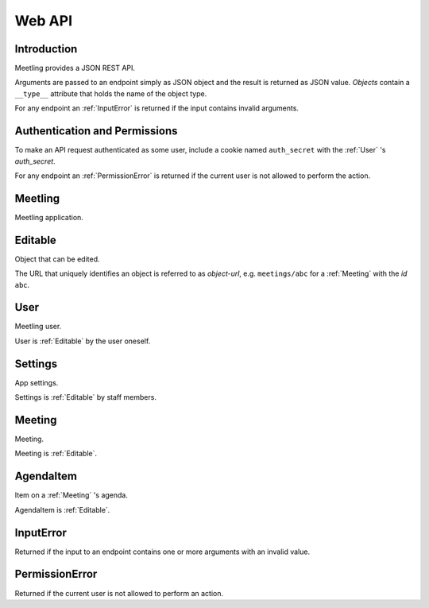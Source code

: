 Web API
=======

Introduction
------------

Meetling provides a JSON REST API.

Arguments are passed to an endpoint simply as JSON object and the result is returned as JSON value.
*Objects* contain a ``__type__`` attribute that holds the name of the object type.

For any endpoint an :ref:`InputError` is returned if the input contains invalid arguments.

Authentication and Permissions
------------------------------

To make an API request authenticated as some user, include a cookie named ``auth_secret`` with the
:ref:`User` 's *auth_secret*.

For any endpoint an :ref:`PermissionError` is returned if the current user is not allowed to perform
the action.

.. _Meetling:

Meetling
--------

Meetling application.

.. http:post:: /api/login

   Log in a new :ref:`User` (device).

   A new user is created and returned.

   The very first user that logs in is registered as staff member.

.. http:post:: /api/meetings

   ``{"title", "time": null, "location": null, "description": null}``

   Create a :ref:`Meeting` and return it.

   Permission: Authenticated users.

.. http:post:: /api/create-example-meeting

   Create a :ref:`Meeting` with an example agenda and return it.

   Useful to illustrate how meetings work.

   Permission: Authenticated users.

.. _Editable:

Editable
--------

Object that can be edited.

The URL that uniquely identifies an object is referred to as *object-url*, e.g. ``meetings/abc`` for
a :ref:`Meeting` with the *id* ``abc``.

.. describe:: authors

   :ref:`User` s who edited the object.

.. http:post:: /api/(object-url)

   ``{attrs...}``

   Edit the attributes given by *attrs* and return the updated object.

   Permission: Authenticated users.

.. _User:

User
----

Meetling user.

User is :ref:`Editable` by the user oneself.

.. describe:: id

   Unique ID of the user.

.. describe:: name

   Name or nick name.

.. describe:: auth_secret

   Secret for authentication. Visible only to the user oneself.

.. http:get:: /api/users/(id)

   Get the user given by *id*.

.. _Settings:

Settings
--------

App settings.

Settings is :ref:`Editable` by staff members.

.. describe:: id

   Unique ID ``Settings``.

.. describe:: title

   Site title.

.. describe:: icon

   URL of the site icon. May be ``null``.

.. describe:: favicon

   URL of the site icon optimized for a small size. May be ``null``.

.. describe:: staff

   Staff users.

.. http:get:: /api/settings

   Get the settings.

.. _Meeting:

Meeting
-------

Meeting.

Meeting is :ref:`Editable`.

.. describe:: id

   Unique ID of the meeting.

.. describe:: title

   Title of the meeting.

.. describe:: time

   Date and time the meeting begins. May be ``null``.

.. describe:: location

   Location where the meeting takes place. May be ``null``.

.. describe:: description

   Description of the meeting. May be ``null``.

.. http:get:: /api/meetings/(id)

   Get the meeting given by *id*.

.. http:get:: /api/meetings/(id)/items

   Get the list of :ref:`AgendaItem` s on the meeting's agenda.

.. http:post:: /api/meetings/(id)/items

   ``{"title", "duration": null, "description": null}``

   Create an :ref:`AgendaItem` and return it.

   Permission: Authenticated users.

.. _AgendaItem:

AgendaItem
----------

Item on a :ref:`Meeting` 's agenda.

AgendaItem is :ref:`Editable`.

.. describe:: id

   Unique ID of the item.

.. describe:: title

   Title of the item.

.. describe:: duration

   Time the agenda item takes in minutes. May be ``null``.

.. describe:: description

   Description of the item. May be ``null``.

.. http:get:: /api/meetings/(meeting-id)/items/(item-id)

   Get the item given by *item-id*.

.. _InputError:

InputError
----------

Returned if the input to an endpoint contains one or more arguments with an invalid value.

.. attribute:: errors

   Map of argument names / error strings for every problematic argument of the input.

.. _PermissionError:

PermissionError
---------------

Returned if the current user is not allowed to perform an action.
